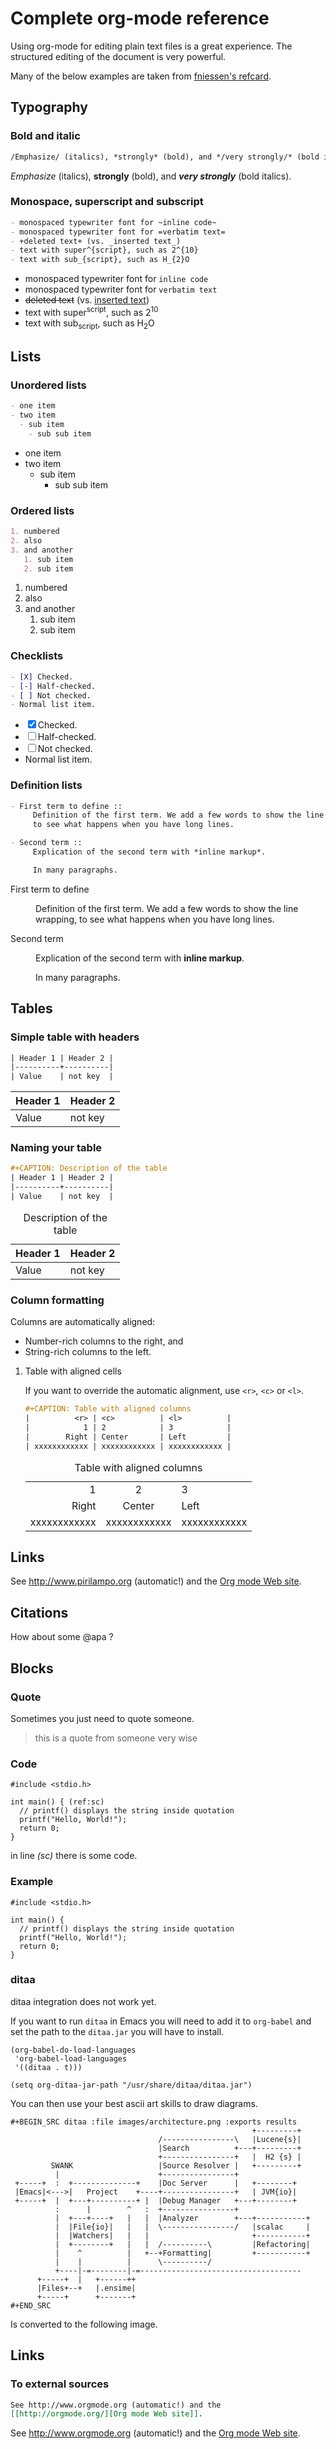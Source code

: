#+STARTUP: indent
#+OPTIONS: tex:t

* Complete org-mode reference

Using org-mode for editing plain text files is a great experience. The
structured editing of the document is very powerful.

\begin{noteblock}
There does not seem to be a reference file out there with everything org-mode has to offer, so this is an attempt to make one.
\end{noteblock}

Many of the below examples are taken from [[https://github.com/fniessen/refcard-org-mode/blob/master/README.org][fniessen's refcard]].

** Typography

*** Bold and italic

#+begin_src org
/Emphasize/ (italics), *strongly* (bold), and */very strongly/* (bold italics).
#+end_src

/Emphasize/ (italics), *strongly* (bold), and */very strongly/* (bold italics).

*** Monospace, superscript and subscript

#+begin_src org
- monospaced typewriter font for ~inline code~
- monospaced typewriter font for =verbatim text=
- +deleted text+ (vs. _inserted text_)
- text with super^{script}, such as 2^{10}
- text with sub_{script}, such as H_{2}O
#+end_src

- monospaced typewriter font for ~inline code~
- monospaced typewriter font for =verbatim text=
- +deleted text+ (vs. _inserted text_)
- text with super^{script}, such as 2^{10}
- text with sub_{script}, such as H_{2}O

** Lists

*** Unordered lists

#+begin_src org
- one item
- two item
  - sub item
    - sub sub item
#+end_src

- one item
- two item
  - sub item
    - sub sub item

*** Ordered lists

#+begin_src org
1. numbered
2. also
3. and another
   1. sub item
   2. sub item
#+end_src

1. numbered
2. also
3. and another
   1. sub item
   2. sub item
   
*** Checklists

#+begin_src org
- [X] Checked.
- [-] Half-checked.
- [ ] Not checked.
- Normal list item.
#+end_src

- [X] Checked.
- [-] Half-checked.
- [ ] Not checked.
- Normal list item.

*** Definition lists

#+begin_src org
- First term to define ::
     Definition of the first term. We add a few words to show the line wrapping,
     to see what happens when you have long lines.

- Second term ::
     Explication of the second term with *inline markup*.

     In many paragraphs.
#+end_src

- First term to define ::
     Definition of the first term. We add a few words to show the line wrapping,
     to see what happens when you have long lines.

- Second term ::
     Explication of the second term with *inline markup*.

     In many paragraphs.

** Tables

*** Simple table with headers

#+begin_src org
| Header 1 | Header 2 |
|----------+----------|
| Value    | not key  |
#+end_src

| Header 1 | Header 2 |
|----------+----------|
| Value    | not key  |

*** Naming your table

#+begin_src org
#+CAPTION: Description of the table
| Header 1 | Header 2 |
|----------+----------|
| Value    | not key  |
#+end_src

#+CAPTION: Description of the table
| Header 1 | Header 2 |
|----------+----------|
| Value    | not key  |

*** Column formatting

Columns are automatically aligned:

- Number-rich columns to the right, and
- String-rich columns to the left.

**** Table with aligned cells

If you want to override the automatic alignment, use ~<r>~, ~<c>~ or ~<l>~.

#+begin_src org
#+CAPTION: Table with aligned columns
|          <r> | <c>          | <l>          |
|            1 | 2            | 3            |
|        Right | Center       | Left         |
| xxxxxxxxxxxx | xxxxxxxxxxxx | xxxxxxxxxxxx |
#+end_src

#+CAPTION: Table with aligned columns
|          <r> | <c>          | <l>          |
|            1 | 2            | 3            |
|        Right | Center       | Left         |
| xxxxxxxxxxxx | xxxxxxxxxxxx | xxxxxxxxxxxx |

** Links

See http://www.pirilampo.org (automatic!) and the
[[http://orgmode.org/][Org mode Web site]].

** Citations

How about some @apa ?

** Blocks
*** Quote

Sometimes you just need to quote someone.

#+begin_quote
this is a quote from someone very wise
#+end_quote

*** Code

#+begin_src c  -r
  #include <stdio.h>

  int main() { (ref:sc)
    // printf() displays the string inside quotation
    printf("Hello, World!");
    return 0;
  }
#+end_src

in line [[(sc)]] there is some code.

*** Example

#+begin_example 
  #include <stdio.h>

  int main() {
    // printf() displays the string inside quotation
    printf("Hello, World!");
    return 0;
  }
#+end_example

*** ditaa

#+begin_warning
ditaa integration does not work yet.
#+end_warning

If you want to run ~ditaa~ in Emacs you will need to add it to ~org-babel~
and set the path to the ~ditaa.jar~ you will have to install.

#+begin_src
(org-babel-do-load-languages
 'org-babel-load-languages
 '((ditaa . t)))

(setq org-ditaa-jar-path "/usr/share/ditaa/ditaa.jar")
#+end_src

You can then use your best ascii art skills to draw diagrams.

#+BEGIN_SRC
,#+BEGIN_SRC ditaa :file images/architecture.png :exports results
                                                      +---------+
                                 /----------------\   |Lucene{s}|
                                 |Search          +---+---------+
                                 +----------------+   |  H2 {s} |
         SWANK                   |Source Resolver |   +---------+
          |                      +----------------+
 +-----+  :  +--------------+    |Doc Server      |   +--------+
 |Emacs|<--->|   Project    +----+----------------+   | JVM{io}|
 +-----+  |  +---+----------+ |  |Debug Manager   +---+--------+
          :      |        ^   :  +----------------+
          |  +---+----+   |   |  |Analyzer        +---+-----------+
          |  |File{io}|   |   |  \----------------/   |scalac     |
          |  |Watchers|   |   |                       +-----------+
          |  +--------+   |   |  /----------\         |Refactoring|
          |    ^          |   +--+Formatting|         +-----------+
          |    |          |      \----------/
          +----|-=--------|-=------------------------------------
      +-----+  |   +------++
      |Files+--+   |.ensime|
      +-----+      +-------+
,#+END_SRC
#+END_SRC

#+BEGIN_SRC ditaa :file images/architecture.png :exports results
                                                      +---------+
                                 /----------------\   |Lucene{s}|
                                 |Search          +---+---------+
                                 +----------------+   |  H2 {s} |
         SWANK                   |Source Resolver |   +---------+
          |                      +----------------+
 +-----+  :  +--------------+    |Doc Server      |   +--------+
 |Emacs|<--->|   Project    +----+----------------+   | JVM{io}|
 +-----+  |  +---+----------+ |  |Debug Manager   +---+--------+
          :      |        ^   :  +----------------+
          |  +---+----+   |   |  |Analyzer        +---+-----------+
          |  |File{io}|   |   |  \----------------/   |scalac     |
          |  |Watchers|   |   |                       +-----------+
          |  +--------+   |   |  /----------\         |Refactoring|
          |    ^          |   +--+Formatting|         +-----------+
          |    |          |      \----------/
          +----|-=--------|-=------------------------------------
      +-----+  |   +------++
      |Files+--+   |.ensime|
      +-----+      +-------+
#+END_SRC

Is converted to the following image.

#+RESULTS:
[[file:images/architecture.png]]

** Links

*** To external sources

#+begin_src org
See http://www.orgmode.org (automatic!) and the
[[http://orgmode.org/][Org mode Web site]].
#+end_src

See http://www.orgmode.org (automatic!) and the
[[http://orgmode.org/][Org mode Web site]].

*** To documents
#+begin_src org
[[./introduction.org][Inception!]]
#+end_src

[[./introduction.org][Inception!]]

*** Links to headings

In the chapter, References, below the heading is annotated with custom
properties.

#+begin_src org
,* References
  :PROPERTIES:
  :CUSTOM_ID: References
  :END:
#+end_src

Then you can reference the heading using a link.

#+begin_src org
See chapter [[#References][References]].
#+end_src

See chapter [[#References][References]].

*** Images

#+begin_src org
[[./images/test.jpg]] 
#+end_src

[[./images/test.jpg]] 

\begin{cautionblock}
The current version of pandoc seems to have an issue with identifying the images when the extension is uppercase or pdf. It is tracked in issue 5454 on github (https://github.com/jgm/pandoc/issues/5454).

If you have issues loading images, please check that one.
\end{cautionblock}

*** Figures and tables

#+begin_src org
#+label: fig:naame
#+caption: caption
[[file:images/test.jpg]]

See figure [@fig:name].

#+end_src

#+label: fig:name
#+caption: caption
[[file:images/test.jpg]]

See figure [@fig:name] .

#+begin_caution
Due to the use of citeproc this does not work. Citeproc claims this reference for itself.

The solution seems to be to use ~org-ref~ instead of citeproc.

Source: https://emacs.stackexchange.com/questions/32648/in-org-mode-how-do-i-reference-a-figure
#+end_caution

** Admonitions

Admonitions (contextual backgrounds) are statements taken out of the content's
flow and labeled with a title.

Common admonitions are:

1. ~note~
2. ~warning~
3. ~tip~
4. ~caution~
5. ~important~

#+begin_src org
#+begin_note
This is a useful note.
#+end_note

#+begin_warning
Be careful!  Check that you have...
#+end_warning

#+begin_tip
Try doing it this way...
#+end_tip

#+begin_caution
Caution
#+end_caution

#+begin_important
Important
#+end_important
#+end_src

#+begin_note
This is a useful note.
#+end_note

#+begin_warning
Be careful!  Check that you have...
#+end_warning

#+begin_tip
Try doing it this way...
#+end_tip

#+begin_caution
Caution
#+end_caution

#+begin_important
Important
#+end_important


*** Additional admontions

This can be achieved by using [[https://www.ctan.org/pkg/awesomebox][Awesomebox]]

#+BEGIN_SRC latex
\begin{noteblock}
Another way to create a box
\end{noteblock}
#+END_SRC

\begin{noteblock}
Another way to create a box
\end{noteblock}

** Formula

#+begin_src org
The formula \(a^2 + b^2 = c^2\) has been discovered by Pythagoras.

Let \(a=\sin(x) + \cos(x)\). Then \(a^2 = 2\sin(x)\cos(x)\) because \(\sin^2x +
\cos^2x = 1\).
#+end_src

The formula \(a^2 + b^2 = c^2\) has been discovered by Pythagoras.

Let \(a=\sin(x) + \cos(x)\). Then \(a^2 = 2\sin(x)\cos(x)\) because \(\sin^2x +
\cos^2x = 1\).

#+begin_src org
The /Euler theorem/:

\[
\int_0^\infty e^{-x^2} dx = {{\sqrt{\pi}} \over {2}}
\]

LaTeX allows to inline such ~\[...\]~ constructs (/quadratic formula/):
\[ \frac{-b \pm \sqrt{b^2 - 4 a c}}{2a} \]
#+end_src

The /Euler theorem/:

\[
\int_0^\infty e^{-x^2} dx = {{\sqrt{\pi}} \over {2}}
\]

LaTeX allows to inline such ~\[...\]~ constructs (/quadratic formula/):
\[ \frac{-b \pm \sqrt{b^2 - 4 a c}}{2a} \]

* References
 :PROPERTIES:
 :CUSTOM_ID: References
 :END:

If you want to include a list of references in your document, which
you should if you are writing a serious paper, then use the following
code to include it in this section.

#+begin_src org
#+ATTR_HTML: :id refs
#+BEGIN_bibliography
#+END_bibliography
#+end_src

The result will be:

#+ATTR_HTML: :id refs
#+BEGIN_bibliography
#+END_bibliography

* Appendix

some stuff afterwards.

